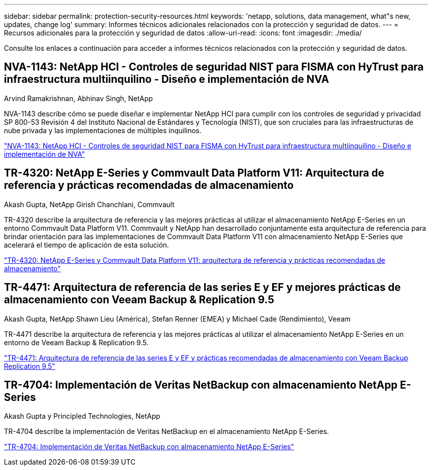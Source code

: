 ---
sidebar: sidebar 
permalink: protection-security-resources.html 
keywords: 'netapp, solutions, data management, what"s new, updates, change log' 
summary: Informes técnicos adicionales relacionados con la protección y seguridad de datos. 
---
= Recursos adicionales para la protección y seguridad de datos
:allow-uri-read: 
:icons: font
:imagesdir: ./media/


[role="lead"]
Consulte los enlaces a continuación para acceder a informes técnicos relacionados con la protección y seguridad de datos.



== NVA-1143: NetApp HCI - Controles de seguridad NIST para FISMA con HyTrust para infraestructura multiinquilino - Diseño e implementación de NVA

Arvind Ramakrishnan, Abhinav Singh, NetApp

NVA-1143 describe cómo se puede diseñar e implementar NetApp HCI para cumplir con los controles de seguridad y privacidad SP 800-53 Revisión 4 del Instituto Nacional de Estándares y Tecnología (NIST), que son cruciales para las infraestructuras de nube privada y las implementaciones de múltiples inquilinos.

link:https://www.netapp.com/pdf.html?item=/media/17065-nva1143pdf.pdf["NVA-1143: NetApp HCI - Controles de seguridad NIST para FISMA con HyTrust para infraestructura multiinquilino - Diseño e implementación de NVA"^]



== TR-4320: NetApp E-Series y Commvault Data Platform V11: Arquitectura de referencia y prácticas recomendadas de almacenamiento

Akash Gupta, NetApp Girish Chanchlani, Commvault

TR-4320 describe la arquitectura de referencia y las mejores prácticas al utilizar el almacenamiento NetApp E-Series en un entorno Commvault Data Platform V11.  Commvault y NetApp han desarrollado conjuntamente esta arquitectura de referencia para brindar orientación para las implementaciones de Commvault Data Platform V11 con almacenamiento NetApp E-Series que acelerará el tiempo de aplicación de esta solución.

link:https://www.netapp.com/pdf.html?item=/media/17042-tr4320pdf.pdf["TR-4320: NetApp E-Series y Commvault Data Platform V11: arquitectura de referencia y prácticas recomendadas de almacenamiento"^]



== TR-4471: Arquitectura de referencia de las series E y EF y mejores prácticas de almacenamiento con Veeam Backup & Replication 9.5

Akash Gupta, NetApp Shawn Lieu (América), Stefan Renner (EMEA) y Michael Cade (Rendimiento), Veeam

TR-4471 describe la arquitectura de referencia y las mejores prácticas al utilizar el almacenamiento NetApp E-Series en un entorno de Veeam Backup & Replication 9.5.

link:https://www.netapp.com/pdf.html?item=/media/17159-tr4471pdf.pdf["TR-4471: Arquitectura de referencia de las series E y EF y prácticas recomendadas de almacenamiento con Veeam Backup  Replication 9.5"^]



== TR-4704: Implementación de Veritas NetBackup con almacenamiento NetApp E-Series

Akash Gupta y Principled Technologies, NetApp

TR-4704 describe la implementación de Veritas NetBackup en el almacenamiento NetApp E-Series.

link:https://www.netapp.com/pdf.html?item=/media/16433-tr-4704pdf.pdf["TR-4704: Implementación de Veritas NetBackup con almacenamiento NetApp E-Series"^]
